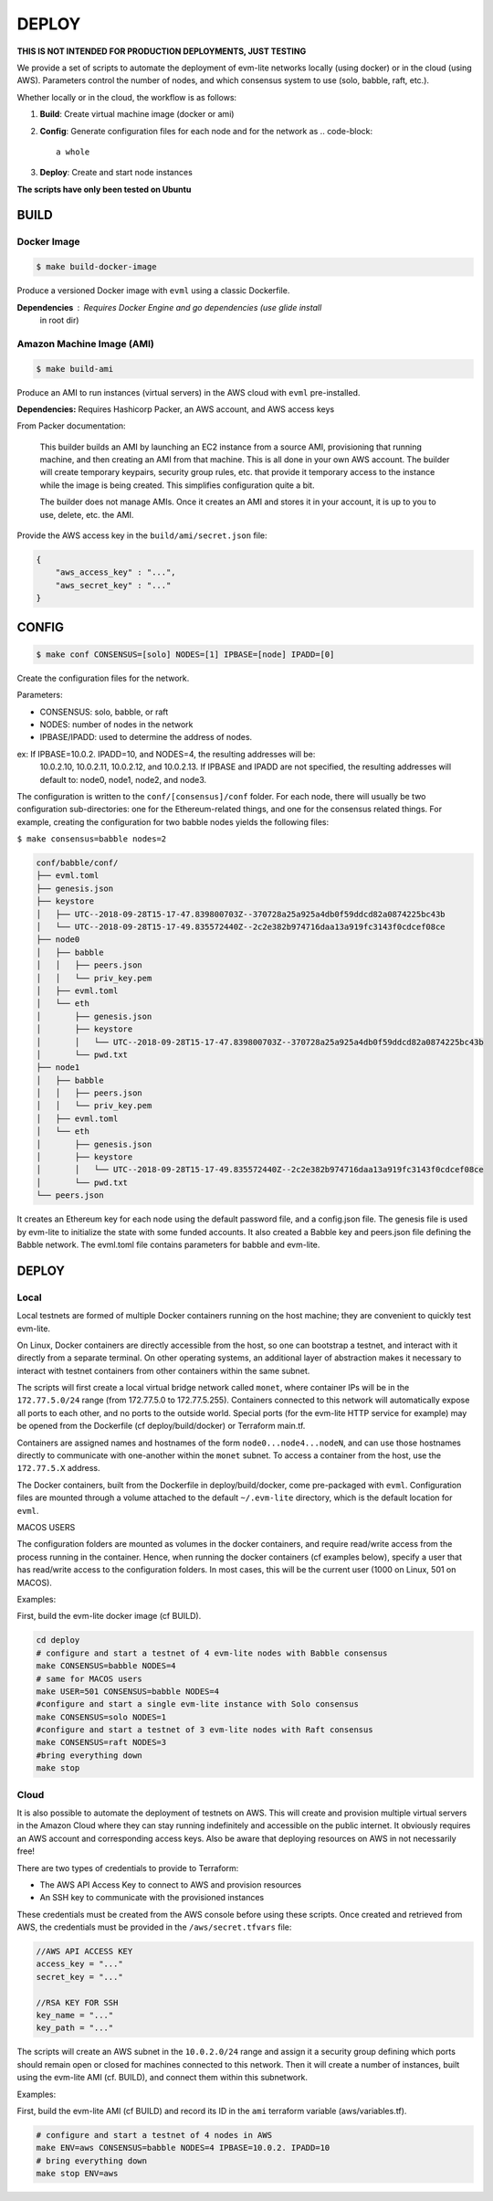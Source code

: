 
DEPLOY
======

**THIS IS NOT INTENDED FOR PRODUCTION DEPLOYMENTS, JUST TESTING**

We provide a set of scripts to automate the deployment of evm-lite networks
locally (using docker) or in the cloud (using AWS). Parameters control the
number of nodes, and which consensus system to use (solo, babble, raft, etc.).

Whether locally or in the cloud, the workflow is as follows:


#. **Build**\ : Create virtual machine image (docker or ami)
#. **Config**\ : Generate configuration files for each node and for the network as
   .. code-block::

              a whole

#. **Deploy**\ : Create and start node instances

**The scripts have only been tested on Ubuntu**

BUILD
-----

Docker Image
^^^^^^^^^^^^

.. code-block:: bash

   $ make build-docker-image

Produce a versioned Docker image with ``evml`` using a classic Dockerfile.

**Dependencies**\ : Requires Docker Engine and go dependencies (use glide install
                  in root dir)

Amazon Machine Image (AMI)
^^^^^^^^^^^^^^^^^^^^^^^^^^

.. code-block:: bash

   $ make build-ami

Produce an AMI to run instances (virtual servers) in the AWS cloud with ``evml``
pre-installed.

**Dependencies:** Requires Hashicorp Packer, an AWS account, and AWS access keys

From Packer documentation:

..

   This builder builds an AMI by launching an EC2 instance from a source AMI,
   provisioning that running machine, and then creating an AMI from that machine.
   This is all done in your own AWS account. The builder will create temporary
   keypairs, security group rules, etc. that provide it temporary access to the
   instance while the image is being created. This simplifies configuration quite
   a bit.

   The builder does not manage AMIs. Once it creates an AMI and stores it in your
   account, it is up to you to use, delete, etc. the AMI.


Provide the AWS access key in the ``build/ami/secret.json`` file:

.. code-block:: json

   {
       "aws_access_key" : "...",
       "aws_secret_key" : "..."
   }

CONFIG
------

.. code-block:: bash

   $ make conf CONSENSUS=[solo] NODES=[1] IPBASE=[node] IPADD=[0]

Create the configuration files for the network.

Parameters:


* 
  CONSENSUS: solo, babble, or raft

* 
  NODES: number of nodes in the network

* 
  IPBASE/IPADD: used to determine the address of nodes.

ex: If IPBASE=10.0.2. IPADD=10, and NODES=4, the resulting addresses will be:
    10.0.2.10, 10.0.2.11, 10.0.2.12, and 10.0.2.13.
    If IPBASE and IPADD are not specified, the resulting addresses will default
    to: node0, node1, node2, and node3.

The configuration is written to the ``conf/[consensus]/conf`` folder. For each
node, there will usually be two configuration sub-directories: one for the
Ethereum-related things, and one for the consensus related things. For example,
creating the configuration for two babble nodes yields the following files:

``$ make consensus=babble nodes=2``

.. code-block:: bash

   conf/babble/conf/
   ├── evml.toml
   ├── genesis.json
   ├── keystore
   │   ├── UTC--2018-09-28T15-17-47.839800703Z--370728a25a925a4db0f59ddcd82a0874225bc43b
   │   └── UTC--2018-09-28T15-17-49.835572440Z--2c2e382b974716daa13a919fc3143f0cdcef08ce
   ├── node0
   │   ├── babble
   │   │   ├── peers.json
   │   │   └── priv_key.pem
   │   ├── evml.toml
   │   └── eth
   │       ├── genesis.json
   │       ├── keystore
   │       │   └── UTC--2018-09-28T15-17-47.839800703Z--370728a25a925a4db0f59ddcd82a0874225bc43b
   │       └── pwd.txt
   ├── node1
   │   ├── babble
   │   │   ├── peers.json
   │   │   └── priv_key.pem
   │   ├── evml.toml
   │   └── eth
   │       ├── genesis.json
   │       ├── keystore
   │       │   └── UTC--2018-09-28T15-17-49.835572440Z--2c2e382b974716daa13a919fc3143f0cdcef08ce
   │       └── pwd.txt
   └── peers.json

It creates an Ethereum key for each node using the default password file, and a
config.json file. The genesis file is used by evm-lite to initialize the state
with some funded accounts. It also created a Babble key and peers.json file
defining the Babble network. The evml.toml file contains parameters for babble
and evm-lite.

DEPLOY
------

Local
^^^^^

Local testnets are formed of multiple Docker containers running on the host
machine; they are convenient to quickly test evm-lite.

On Linux, Docker containers are directly accessible from the host, so one can
bootstrap a testnet, and interact with it directly from a separate terminal. On
other operating systems, an additional layer of abstraction makes it necessary
to interact with testnet containers from other containers within the same
subnet.

The scripts will first create a local virtual bridge network called ``monet``\ ,
where container IPs will be in the ``172.77.5.0/24`` range (from 172.77.5.0 to
172.77.5.255). Containers connected to this network will automatically expose
all ports to each other, and no ports to the outside world. Special ports (for
the evm-lite HTTP service for example) may be opened from the Dockerfile (cf
deploy/build/docker) or Terraform main.tf.

Containers are assigned names and hostnames of the form ``node0...node4...nodeN``\ ,
and can use those hostnames directly to communicate with one-another within the
``monet`` subnet. To access a container from the host, use the ``172.77.5.X``
address.

The Docker containers, built from the Dockerfile in deploy/build/docker, come
pre-packaged with ``evml``. Configuration files are mounted through a volume
attached to the default ``~/.evm-lite`` directory, which is the default location
for ``evml``.  

MACOS USERS

The configuration folders are mounted as volumes in the docker containers, and
require read/write access from the process running in the container. Hence, when
running the docker containers (cf examples below), specify a user that has
read/write access to the configuration folders. In most cases, this will be the
current user (1000 on Linux, 501 on MACOS).

Examples:

First, build the evm-lite docker image (cf BUILD).

.. code-block:: bash

   cd deploy
   # configure and start a testnet of 4 evm-lite nodes with Babble consensus
   make CONSENSUS=babble NODES=4
   # same for MACOS users
   make USER=501 CONSENSUS=babble NODES=4
   #configure and start a single evm-lite instance with Solo consensus
   make CONSENSUS=solo NODES=1
   #configure and start a testnet of 3 evm-lite nodes with Raft consensus
   make CONSENSUS=raft NODES=3
   #bring everything down
   make stop

Cloud
^^^^^

It is also possible to automate the deployment of testnets on AWS. This will
create and provision multiple virtual servers in the Amazon Cloud where they can
stay running indefinitely and accessible on the public internet. It obviously
requires an AWS account and corresponding access keys. Also be aware that
deploying resources on AWS in not necessarily free!

There are two types of credentials to provide to Terraform:


* The AWS API Access Key to connect to AWS and provision resources
* An SSH key to communicate with the provisioned instances

These credentials must be created from the AWS console before using these
scripts. Once created and retrieved from AWS, the credentials must be provided in
the ``/aws/secret.tfvars`` file:

.. code-block::

   //AWS API ACCESS KEY
   access_key = "..."
   secret_key = "..."

   //RSA KEY FOR SSH
   key_name = "..."
   key_path = "..."

The scripts will create an AWS subnet in the ``10.0.2.0/24`` range and assign it a
security group defining which ports should remain open or closed for machines
connected to this network. Then it will create a number of instances, built
using the evm-lite AMI (cf. BUILD), and connect them within this subnetwork.

Examples:

First, build the evm-lite AMI (cf BUILD) and record its ID in the ``ami``
terraform variable (aws/variables.tf).

.. code-block:: bash

   # configure and start a testnet of 4 nodes in AWS
   make ENV=aws CONSENSUS=babble NODES=4 IPBASE=10.0.2. IPADD=10
   # bring everything down
   make stop ENV=aws
